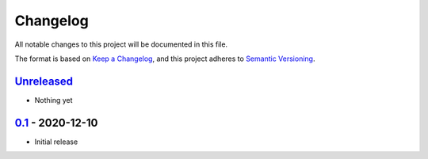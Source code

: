 Changelog
=========

All notable changes to this project will be documented in this file.

The format is based on `Keep a Changelog <https://keepachangelog.com/en/1.0.0/>`_,
and this project adheres to `Semantic Versioning <https://semver.org/spec/v2.0.0.html>`_.

Unreleased_
-----------

- Nothing yet

0.1_ - 2020-12-10
-----------------

- Initial release

.. _Unreleased: https://github.com/dls-controls/scanspec/compare/0.1...HEAD
.. _0.1: https://github.com/dls-controls/scanspec/releases/tag/0.1
